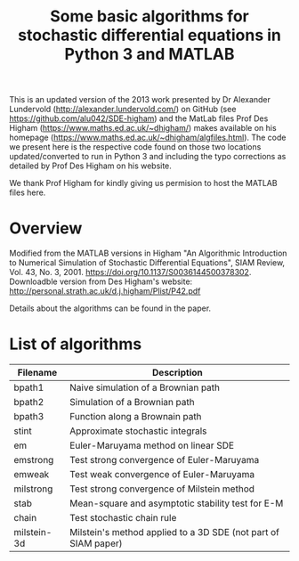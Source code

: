 #+TITLE: Some basic algorithms for stochastic differential equations in Python 3 and MATLAB

This is an updated version of the 2013 work presented by Dr Alexander Lundervold (http://alexander.lundervold.com/) on GitHub (see https://github.com/alu042/SDE-higham) and the MatLab files Prof Des Higham (https://www.maths.ed.ac.uk/~dhigham/) makes available on his homepage (https://www.maths.ed.ac.uk/~dhigham/algfiles.html). 
The code we present here is the respective code found on those two locations updated/converted to run in Python 3 and including the typo corrections as detailed by Prof Des Higham on his website. 

We thank Prof Higham for kindly giving us permision to host the MATLAB files here.

* Overview
Modified from the MATLAB versions in
  Higham "An Algorithmic Introduction to Numerical Simulation of Stochastic Differential Equations", SIAM Review, Vol. 43, No. 3, 2001.
  https://doi.org/10.1137/S0036144500378302. Downloadble version from Des Higham's website: http://personal.strath.ac.uk/d.j.higham/Plist/P42.pdf

Details about the algorithms can be found in the paper. 

* List of algorithms

| Filename       | Description                                                   |
|----------------+---------------------------------------------------------------|
| bpath1         | Naive simulation of a Brownian path                           |           
| bpath2         | Simulation of a Brownian path                                 |
| bpath3         | Function along a Brownain path                                |
| stint          | Approximate stochastic integrals                              |
| em             | Euler-Maruyama method on linear SDE                           |
| emstrong       | Test strong convergence of Euler-Maruyama                     |
| emweak         | Test weak convergence of Euler-Maruyama                       |
| milstrong      | Test strong convergence of Milstein method                    |
| stab           | Mean-square and asymptotic stability test for E-M             |
| chain          | Test stochastic chain rule                                    |
| milstein-3d    | Milstein's method applied to a 3D SDE (not part of SIAM paper)|



